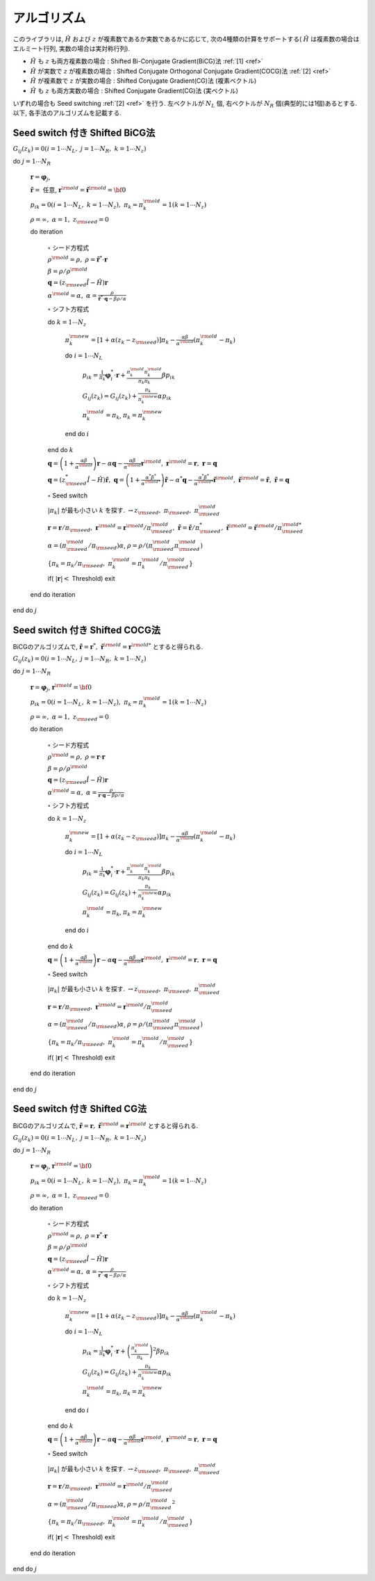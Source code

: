 アルゴリズム
============

このライブラリは,
:math:`{\hat H}` および :math:`z` が複素数であるか実数であるかに応じて,
次の4種類の計算をサポートする( :math:`{\hat H}` は複素数の場合はエルミート行列,
実数の場合は実対称行列).

-  :math:`{\hat H}` も :math:`z` も両方複素数の場合 : Shifted
   Bi-Conjugate Gradient(BiCG)法 :ref:`[1] <ref>`

-  :math:`{\hat H}` が実数で :math:`z` が複素数の場合 : Shifted
   Conjugate Orthogonal Conjugate Gradient(COCG)法 :ref:`[2] <ref>`

-  :math:`{\hat H}` が複素数で :math:`z` が実数の場合 : Shifted
   Conjugate Gradient(CG)法 (複素ベクトル)

-  :math:`{\hat H}` も :math:`z` も両方実数の場合 : Shifted Conjugate
   Gradient(CG)法 (実ベクトル)

いずれの場合も Seed switching :ref:`[2] <ref>` を行う. 左ベクトルが :math:`N_L` 個,
右ベクトルが :math:`N_R` 個(典型的には1個)あるとする. 以下,
各手法のアルゴリズムを記載する.

Seed switch 付き Shifted BiCG法
-------------------------------

:math:`G_{i j}(z_k) = 0 (i=1 \cdots N_L,\; j = 1 \cdots N_R,\; k=1 \cdots N_z)`

do :math:`j = 1 \cdots N_R`

   :math:`{\boldsymbol r} = {\boldsymbol \varphi_j}`,

   :math:`{\tilde {\boldsymbol r}} =` 任意,
   :math:`{\boldsymbol r}^{\rm old} = {\tilde {\boldsymbol r}}^{\rm old} = {\bf 0}`

   :math:`p_{i k} = 0(i=1 \cdots N_L,\; k=1 \cdots N_z),\; \pi_k=\pi_k^{\rm old} = 1(k=1 \cdots N_z)`

   :math:`\rho = \infty,\; \alpha = 1,\; z_{\rm seed}=0`

   do iteration

      :math:`\circ` シード方程式

      :math:`\rho^{\rm old} = \rho,\; \rho = {\tilde {\boldsymbol r}}^* \cdot {\boldsymbol r}`

      :math:`\beta = \rho / \rho^{\rm old}`

      :math:`{\boldsymbol q} = (z_{\rm seed} {\hat I} - {\hat H}){\boldsymbol r}`

      :math:`\alpha^{\rm old} = \alpha,\; \alpha = \frac{\rho}{{\tilde {\boldsymbol r}}^*\cdot{\boldsymbol q} - \beta \rho / \alpha }`

      :math:`\circ` シフト方程式

      do :math:`k = 1 \cdots N_z`

         :math:`\pi_k^{\rm new} = [1+\alpha(z_k-z_{\rm seed})]\pi_k - \frac{\alpha \beta}{\alpha^{\rm old}}(\pi_k^{\rm old} - \pi_k)`

         do :math:`i = 1 \cdots N_L`

            :math:`p_{i k} = \frac{1}{\pi_k} {\boldsymbol \varphi}_i^* \cdot {\boldsymbol r} + \frac{\pi^{\rm old}_k \pi^{\rm old}_k}{\pi_k \pi_k} \beta p_{i k}`

            :math:`G_{i j}(z_k) = G_{i j}(z_k) + \frac{\pi_k}{\pi_k^{\rm new}} \alpha p_{i k}`

            :math:`\pi_k^{\rm old} = \pi_k`, :math:`\pi_k = \pi_k^{\rm new}`

         end do :math:`i`

      end do :math:`k`

      :math:`{\boldsymbol q} = \left( 1 + \frac{\alpha \beta}{\alpha^{\rm old}} \right) {\boldsymbol r} - \alpha {\boldsymbol q} - \frac{\alpha \beta}{\alpha^{\rm old}} {\boldsymbol r}^{\rm old},\; {\boldsymbol r}^{\rm old} = {\boldsymbol r},\; {\boldsymbol r} = {\boldsymbol q}`

      :math:`{\boldsymbol q} = (z_{\rm seed}^* {\hat I} - {\hat H}) {\tilde {\boldsymbol r}},\; {\boldsymbol q} = \left( 1 + \frac{\alpha^* \beta^*}{\alpha^{{\rm old}*}} \right) {\tilde {\boldsymbol r}} - \alpha^* {\boldsymbol q} - \frac{\alpha^* \beta^*}{\alpha^{{\rm old} *}} {\tilde {\boldsymbol r}}^{\rm old},\; {\tilde {\boldsymbol r}}^{\rm old} = {\tilde {\boldsymbol r}},\; {\tilde {\boldsymbol r}} = {\boldsymbol q}`

      :math:`\circ` Seed switch

      :math:`|\pi_k|` が最も小さい :math:`k` を探す. :math:`\rightarrow z_{\rm seed},\; \pi_{\rm seed},\; \pi_{\rm seed}^{\rm old}`

      :math:`{\boldsymbol r} = {\boldsymbol r} / \pi_{\rm seed},\; {\boldsymbol r}^{\rm old} = {\boldsymbol r}^{\rm old} / \pi_{\rm seed}^{\rm old},\; {\tilde {\boldsymbol r}} = {\tilde {\boldsymbol r}} / \pi_{\rm seed}^*,\; {\tilde {\boldsymbol r}}^{\rm old} = {\tilde {\boldsymbol r}}^{\rm old} / \pi_{\rm seed}^{{\rm old}*}`

      :math:`\alpha = (\pi_{\rm seed}^{\rm old} / \pi_{\rm seed}) \alpha`, :math:`\rho = \rho / (\pi_{\rm seed}^{\rm old} \pi_{\rm seed}^{\rm old})`

      :math:`\{\pi_k = \pi_k / \pi_{\rm seed},\; \pi_k^{\rm old} = \pi_k^{\rm old} / \pi_{\rm seed}^{\rm old}\}`

      if( :math:`|{\boldsymbol r}| <` Threshold) exit

   end do iteration

end do :math:`j`

Seed switch 付き Shifted COCG法
-------------------------------

BiCGのアルゴリズムで,
:math:`{\tilde {\boldsymbol r}} = {\boldsymbol r}^*,\; {\tilde {\boldsymbol r}}^{\rm old} = {\boldsymbol r}^{{\rm old}*}` とすると得られる.

:math:`G_{i j}(z_k) = 0 (i=1 \cdots N_L,\; j = 1 \cdots N_R,\; k=1 \cdots N_z)`

do :math:`j = 1 \cdots N_R`

   :math:`{\boldsymbol r} = {\boldsymbol \varphi_j}`, :math:`{\boldsymbol r}^{\rm old} = {\bf 0}`

   :math:`p_{i k} = 0(i=1 \cdots N_L,\; k=1 \cdots N_z),\; \pi_k=\pi_k^{\rm old} = 1(k=1 \cdots N_z)`

   :math:`\rho = \infty,\; \alpha = 1,\; z_{\rm seed}=0`

   do iteration

      :math:`\circ` シード方程式

      :math:`\rho^{\rm old} = \rho,\; \rho = {\boldsymbol r} \cdot {\boldsymbol r}`

      :math:`\beta = \rho / \rho^{\rm old}`

      :math:`{\boldsymbol q} = (z_{\rm seed} {\hat I} - {\hat H}){\boldsymbol r}`

      :math:`\alpha^{\rm old} = \alpha,\; \alpha = \frac{\rho}{{\boldsymbol r}\cdot{\boldsymbol q} - \beta \rho / \alpha }`

      :math:`\circ` シフト方程式

      do :math:`k = 1 \cdots N_z`

         :math:`\pi_k^{\rm new} = [1+\alpha(z_k-z_{\rm seed})]\pi_k - \frac{\alpha \beta}{\alpha^{\rm old}}(\pi_k^{\rm old} - \pi_k)`

         do :math:`i = 1 \cdots N_L`

            :math:`p_{i k} = \frac{1}{\pi_k} {\boldsymbol \varphi}_i^* \cdot {\boldsymbol r} + \frac{\pi^{\rm old}_k \pi^{\rm old}_k}{\pi_k \pi_k} \beta p_{i k}`

            :math:`G_{i j}(z_k) = G_{i j}(z_k) + \frac{\pi_k}{\pi_k^{\rm new}} \alpha p_{i k}`

            :math:`\pi_k^{\rm old} = \pi_k`, :math:`\pi_k = \pi_k^{\rm new}`

         end do :math:`i`

      end do :math:`k`

      :math:`{\boldsymbol q} = \left( 1 + \frac{\alpha \beta}{\alpha^{\rm old}} \right) {\boldsymbol r} - \alpha {\boldsymbol q} - \frac{\alpha \beta}{\alpha^{\rm old}} {\boldsymbol r}^{\rm old},\; {\boldsymbol r}^{\rm old} = {\boldsymbol r},\; {\boldsymbol r} = {\boldsymbol q}`

      :math:`\circ` Seed switch

      :math:`|\pi_k|` が最も小さい :math:`k` を探す. :math:`\rightarrow z_{\rm seed},\; \pi_{\rm seed},\; \pi_{\rm seed}^{\rm old}`
                  
      :math:`{\boldsymbol r} = {\boldsymbol r} / \pi_{\rm seed},\; {\boldsymbol r}^{\rm old} = {\boldsymbol r}^{\rm old} / \pi_{\rm seed}^{\rm old}`

      :math:`\alpha = (\pi_{\rm seed}^{\rm old} / \pi_{\rm seed}) \alpha`, :math:`\rho = \rho / (\pi_{\rm seed}^{\rm old} \pi_{\rm seed}^{\rm old})`

      :math:`\{\pi_k = \pi_k/\pi_{\rm seed},\; \pi_k^{\rm old} = \pi_k^{\rm old} / \pi_{\rm seed}^{\rm old}\}`

      if( :math:`|{\boldsymbol r}| <` Threshold) exit

   end do iteration

end do :math:`j`

Seed switch 付き Shifted CG法
-----------------------------

BiCGのアルゴリズムで,
:math:`{\tilde {\boldsymbol r}} = {\boldsymbol r},\; {\tilde {\boldsymbol r}}^{\rm old} = {\boldsymbol r}^{\rm old}` とすると得られる.

:math:`G_{i j}(z_k) = 0 (i=1 \cdots N_L,\; j = 1 \cdots N_R,\; k=1 \cdots N_z)`

do :math:`j = 1 \cdots N_R`

   :math:`{\boldsymbol r} = {\boldsymbol \varphi_j}`, :math:`{\boldsymbol r}^{\rm old} = {\bf 0}`

   :math:`p_{i k} = 0(i=1 \cdots N_L,\; k=1 \cdots N_z),\; \pi_k=\pi_k^{\rm old} = 1(k=1 \cdots N_z)`

   :math:`\rho = \infty,\; \alpha = 1,\; z_{\rm seed}=0`

   do iteration

      :math:`\circ` シード方程式

      :math:`\rho^{\rm old} = \rho,\; \rho = {\boldsymbol r}^* \cdot {\boldsymbol r}`

      :math:`\beta = \rho / \rho^{\rm old}`

      :math:`{\boldsymbol q} = (z_{\rm seed} {\hat I} - {\hat H}){\boldsymbol r}`

      :math:`\alpha^{\rm old} = \alpha,\; \alpha = \frac{\rho}{{\boldsymbol r}^* \cdot {\boldsymbol q} - \beta \rho / \alpha }`

      :math:`\circ` シフト方程式

      do :math:`k = 1 \cdots N_z`

         :math:`\pi_k^{\rm new} = [1+\alpha(z_k-z_{\rm seed})]\pi_k - \frac{\alpha \beta}{\alpha^{\rm old}}(\pi_k^{\rm old} - \pi_k)`

         do :math:`i = 1 \cdots N_L`

            :math:`p_{i k} = \frac{1}{\pi_k} {\boldsymbol \varphi}_i^* \cdot {\boldsymbol r} + \left(\frac{\pi^{\rm old}_k}{\pi_k } \right)^2 \beta p_{i k}`

            :math:`G_{i j}(z_k) = G_{i j}(z_k) + \frac{\pi_k}{\pi_k^{\rm new}} \alpha p_{i k}`

            :math:`\pi_k^{\rm old} = \pi_k`, :math:`\pi_k = \pi_k^{\rm new}`

         end do :math:`i`

      end do :math:`k`

      :math:`{\boldsymbol q} = \left( 1 + \frac{\alpha \beta}{\alpha^{\rm old}} \right) {\boldsymbol r} - \alpha {\boldsymbol q} - \frac{\alpha \beta}{\alpha^{\rm old}} {\boldsymbol r}^{\rm old},\; {\boldsymbol r}^{\rm old} = {\boldsymbol r},\; {\boldsymbol r} = {\boldsymbol q}`

      :math:`\circ` Seed switch

      :math:`|\pi_k|` が最も小さい :math:`k` を探す. :math:`\rightarrow z_{\rm seed},\; \pi_{\rm seed},\; \pi_{\rm seed}^{\rm old}`

      :math:`{\boldsymbol r} = {\boldsymbol r} / \pi_{\rm seed},\; {\boldsymbol r}^{\rm old} = {\boldsymbol r}^{\rm old} / \pi_{\rm seed}^{\rm old}`

      :math:`\alpha = (\pi_{\rm seed}^{\rm old} / \pi_{\rm seed}) \alpha`, :math:`\rho = \rho / {\pi_{\rm seed}^{\rm old}}^2`

      :math:`\{\pi_k = \pi_k/\pi_{\rm seed},\; \pi_k^{\rm old} = \pi_k^{\rm old}/\pi_{\rm seed}^{\rm old}\}`

      if( :math:`|{\boldsymbol r}| <` Threshold) exit

   end do iteration

end do :math:`j`

